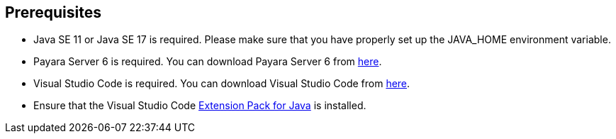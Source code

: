 == Prerequisites

* Java SE 11 or Java SE 17 is required. Please make sure that you have 
properly set up the JAVA_HOME environment variable.
* Payara Server 6 is required. You can download Payara Server 6 from https://www.payara.fish/downloads/payara-platform-community-edition/[here].
* Visual Studio Code is required. You can download Visual Studio Code from https://code.visualstudio.com/download[here].
* Ensure that the Visual Studio Code https://code.visualstudio.com/download[Extension Pack for Java] is installed.
